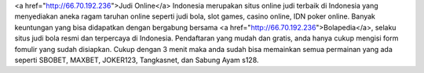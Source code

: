 <a href="http://66.70.192.236">Judi Online</a> Indonesia merupakan situs online judi terbaik di Indonesia yang menyediakan aneka ragam taruhan online seperti judi bola, slot games, casino online, IDN poker online.
Banyak keuntungan yang bisa didapatkan dengan bergabung bersama <a href="http://66.70.192.236">Bolapedia</a>, selaku situs judi bola resmi dan terpercaya di Indonesia. Pendaftaran yang mudah dan gratis, anda hanya cukup mengisi form fomulir yang sudah disiapkan.
Cukup dengan 3 menit maka anda sudah bisa memainkan semua permainan yang ada seperti SBOBET, MAXBET, JOKER123, Tangkasnet, dan Sabung Ayam s128.
